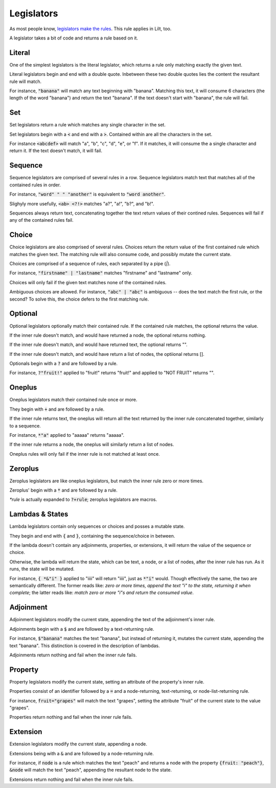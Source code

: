 
Legislators
===========

As most people know, `legislators make the rules <https://en.wikipedia.org/wiki/Legislator>`_. This rule applies in Lilt, too.

A legislator takes a bit of code and returns a rule based on it.


Literal
-------

One of the simplest legislators is the literal legislator, which returns a rule only matching exactly the given text.

Literal legislators begin and end with a double quote. Inbetween these two double quotes lies the content the resultant rule will match.

For instance, :code:`"banana"` will match any text beginning with "banana". Matching this text, it will consume 6 characters (the length of the word "banana") and return the text "banana". If the text doesn't start with "banana", the rule will fail.


Set
---

Set legislators return a rule which matches any single character in the set.

Set legislators begin with a :code:`<` and end with a :code:`>`. Contained within are all the characters in the set.

For instance :code:`<abcdef>` will match "a", "b", "c", "d", "e", or "f". If it matches, it will consume the a single character and return it. If the text doesn't match, it will fail.


Sequence
--------

Sequence legislators are comprised of several rules in a row. Sequence legislators match text that matches all of the contained rules in order.

For instance, :code:`"word" " " "another"` is equivalent to :code:`"word another"`.

Slighyly more usefully, :code:`<ab> <?!>` matches "a?", "a!", "b?", and "b!".

Sequences always return text, concatenating together the text return values of their contined rules. Sequences will fail if any of the contained rules fail.


Choice
------

Choice legislators are also comprised of several rules. Choices return the return value of the first contained rule which matches the given text. The matching rule will also consume code, and possibly mutate the current state.

Choices are comprised of a sequence of rules, each separated by a pipe (`|`).

For instance, :code:`"firstname" | "lastname"` matches "firstname" and "lastname" only.

Choices will only fail if the given text matches none of the contained rules.

Ambiguous choices are allowed. For instance, :code:`"abc" | "abc"` is ambiguous -- does the text match the first rule, or the second? To solve this, the choice defers to the first matching rule.


Optional
--------

Optional legislators optionally match their contained rule. If the contained rule matches, the optional returns the value.

If the inner rule doesn't match, and would have returned a node, the optional returns nothing.

If the inner rule doesn't match, and would have returned text, the optional returns "".

If the inner rule doesn't match, and would have return a list of nodes, the optiional returns [].

Optionals begin with a :code:`?` and are followed by a rule.

For instance, :code:`?"fruit!"` applied to "fruit!" returns "fruit!" and applied to "NOT FRUIT" returns "".


Oneplus
-------

Oneplus legislators match their contained rule once or more.

They begin with :code:`+` and are followed by a rule.

If the inner rule returns text, the oneplus will return all the text returned by the inner rule concatenated together, similarly to a sequence.

For instance, :code:`*"a"` applied to "aaaaa" returns "aaaaa".

If the inner rule returns a node, the oneplus will similarly return a list of nodes.

Oneplus rules will only fail if the inner rule is not matched at least once.


Zeroplus
--------

Zeroplus legislators are like oneplus legislators, but match the inner rule zero or more times.

Zeroplus' begin with a :code:`*` and are followed by a rule.

`*rule` is actually expanded to :code:`?+rule`; zeroplus legislators are macros.


Lambdas & States
----------------

Lambda legislators contain only sequences or choices and posses a mutable state.

They begin and end with :code:`{` and :code:`}`, containing the sequence/choice in between.

If the lambda doesn't contain any adjoinments, properties, or extensions, it will return the value of the sequence or choice.

Otherwise, the lambda will return the state, which can be text, a node, or a list of nodes, after the inner rule has run. As it runs, the state will be mutated.

For instance, :code:`{ *&"i" }` applied to "iiii" will return "iiii", just as :code:`*"i"` would. Though effectively the same, the two are semantically different. The former reads like: *zero or more times, append the text "i" to the state, returning it when complete*; the latter reads like: *match zero or more "i"s and return the consumed value*.


Adjoinment
----------

Adjoinment legislators modify the current state, appending the text of the adjoinment's inner rule.

Adjoinments begin with a :code:`$` and are followed by a text-returning rule.

For instance, :code:`$"banana"` matches the text "banana", but instead of returning it, mutates the current state, appending the text "banana". This distinction is covered in the description of lambdas.

Adjoinments return nothing and fail when the inner rule fails.


Property
--------

Property legislators modify the current state, setting an attribute of the property's inner rule.

Properties consist of an identifier followed by a :code:`=` and a node-returning, text-returning, or node-list-returning rule.

For instance, :code:`fruit="grapes"` will match the text "grapes", setting the attribute "fruit" of the current state to the value "grapes".

Properties return nothing and fail when the inner rule fails.


Extension
---------

Extension legislators modify the current state, appending a node.

Extensions being with a :code:`&` and are followed by a node-returning rule.

For instance, if :code:`node` is a rule which matches the text "peach" and returns a node with the property :code:`{fruit: "peach"}`, :code:`&node` will match the text "peach", appending the resultant node to the state.

Extensions return nothing and fail when the inner rule fails.
